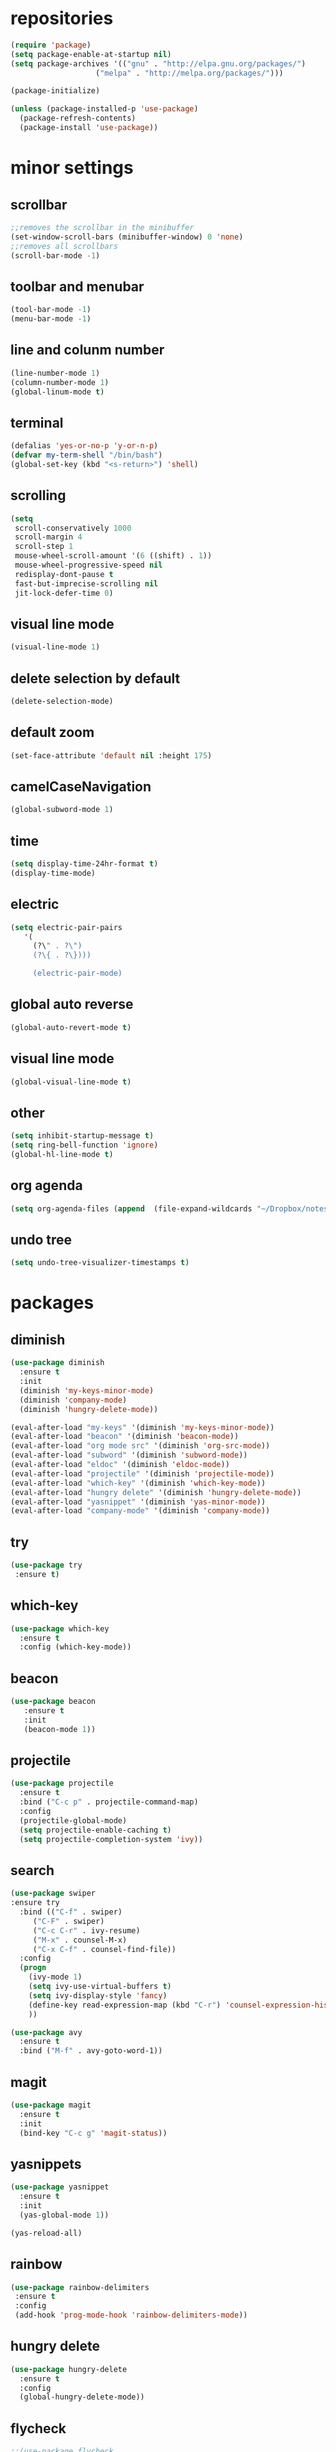 * repositories
#+BEGIN_SRC emacs-lisp
  (require 'package)
  (setq package-enable-at-startup nil)
  (setq package-archives '(("gnu" . "http://elpa.gnu.org/packages/")
                     ("melpa" . "http://melpa.org/packages/")))

  (package-initialize)

  (unless (package-installed-p 'use-package)
    (package-refresh-contents)
    (package-install 'use-package))
#+END_SRC
* minor settings
** scrollbar
   #+BEGIN_SRC emacs-lisp
   ;;removes the scrollbar in the minibuffer
   (set-window-scroll-bars (minibuffer-window) 0 'none)
   ;;removes all scrollbars
   (scroll-bar-mode -1)
   #+END_SRC
** toolbar and menubar
   #+BEGIN_SRC emacs-lisp
   (tool-bar-mode -1)
   (menu-bar-mode -1)
   #+END_SRC
** line and colunm number
   #+BEGIN_SRC emacs-lisp
   (line-number-mode 1)
   (column-number-mode 1)
   (global-linum-mode t)
   #+END_SRC
** terminal
   #+BEGIN_SRC emacs-lisp
   (defalias 'yes-or-no-p 'y-or-n-p)
   (defvar my-term-shell "/bin/bash")
   (global-set-key (kbd "<s-return>") 'shell)
    #+END_SRC
** scrolling
   #+BEGIN_SRC emacs-lisp
     (setq
      scroll-conservatively 1000                     
      scroll-margin 4                                
      scroll-step 1                                  
      mouse-wheel-scroll-amount '(6 ((shift) . 1))   
      mouse-wheel-progressive-speed nil
      redisplay-dont-pause t
      fast-but-imprecise-scrolling nil
      jit-lock-defer-time 0)
   #+END_SRC
** visual line mode
#+BEGIN_SRC emacs-lisp
(visual-line-mode 1)
#+END_SRC
** delete selection by default
   #+BEGIN_SRC emacs-lisp
   (delete-selection-mode)
  #+END_SRC
** default zoom 
   #+BEGIN_SRC emacs-lisp
   (set-face-attribute 'default nil :height 175)
   #+END_SRC
** camelCaseNavigation
   #+BEGIN_SRC emacs-lisp
   (global-subword-mode 1)
   #+END_SRC
** time
  #+BEGIN_SRC emacs-lisp
    (setq display-time-24hr-format t)
    (display-time-mode)
  #+END_SRC
** electric
  #+BEGIN_SRC emacs-lisp
   (setq electric-pair-pairs
  	  '(
  	    (?\" . ?\")
  	    (?\{ . ?\})))

	    (electric-pair-mode)			   
  #+END_SRC
** global auto reverse
    #+BEGIN_SRC emacs-lisp
    (global-auto-revert-mode t)
    #+END_SRC
** visual line mode
#+BEGIN_SRC emacs-lisp
(global-visual-line-mode t)
#+END_SRC
** other
   #+BEGIN_SRC emacs-lisp
   (setq inhibit-startup-message t)
   (setq ring-bell-function 'ignore)
   (global-hl-line-mode t)
   #+END_SRC 
** org agenda
#+BEGIN_SRC emacs-lisp
(setq org-agenda-files (append  (file-expand-wildcards "~/Dropbox/notes/*.org")))
#+END_SRC
** undo tree
#+BEGIN_SRC emacs-lisp
(setq undo-tree-visualizer-timestamps t)
#+END_SRC
* packages
** diminish
  #+BEGIN_SRC emacs-lisp
   (use-package diminish
     :ensure t
     :init
     (diminish 'my-keys-minor-mode)
     (diminish 'company-mode)
     (diminish 'hungry-delete-mode))

   (eval-after-load "my-keys" '(diminish 'my-keys-minor-mode))
   (eval-after-load "beacon" '(diminish 'beacon-mode))
   (eval-after-load "org mode src" '(diminish 'org-src-mode))
   (eval-after-load "subword" '(diminish 'subword-mode))
   (eval-after-load "eldoc" '(diminish 'eldoc-mode))
   (eval-after-load "projectile" '(diminish 'projectile-mode))
   (eval-after-load "which-key" '(diminish 'which-key-mode))
   (eval-after-load "hungry delete" '(diminish 'hungry-delete-mode))
   (eval-after-load "yasnippet" '(diminish 'yas-minor-mode))
   (eval-after-load "company-mode" '(diminish 'company-mode))
  #+END_SRC
** try
  #+BEGIN_SRC emacs-lisp
  (use-package try
   :ensure t)
  #+END_SRC
** which-key
#+BEGIN_SRC emacs-lisp
  (use-package which-key
    :ensure t
    :config (which-key-mode))
#+END_SRC
** beacon
  #+BEGIN_SRC emacs-lisp
  (use-package beacon
     :ensure t
     :init
     (beacon-mode 1))
  #+END_SRC
** projectile
  #+BEGIN_SRC emacs-lisp
	(use-package projectile
	  :ensure t
	  :bind ("C-c p" . projectile-command-map)
	  :config
	  (projectile-global-mode)
	  (setq projectile-enable-caching t)
	  (setq projectile-completion-system 'ivy))      

  #+END_SRC
** search
#+BEGIN_SRC emacs-lisp
  (use-package swiper
  :ensure try
    :bind (("C-f" . swiper)
	   ("C-F" . swiper)
	   ("C-c C-r" . ivy-resume)
	   ("M-x" . counsel-M-x)
	   ("C-x C-f" . counsel-find-file))
    :config
    (progn
      (ivy-mode 1)
      (setq ivy-use-virtual-buffers t)
      (setq ivy-display-style 'fancy)
      (define-key read-expression-map (kbd "C-r") 'counsel-expression-history)
      ))

  (use-package avy
    :ensure t
    :bind ("M-f" . avy-goto-word-1))
#+END_SRC
** magit
  #+BEGIN_SRC emacs-lisp
   (use-package magit
     :ensure t
     :init
     (bind-key "C-c g" 'magit-status))
  #+END_SRC
** yasnippets
  #+BEGIN_SRC emacs-lisp
   (use-package yasnippet
     :ensure t
     :init
     (yas-global-mode 1))
     
   (yas-reload-all)
  #+END_SRC
** rainbow
  #+BEGIN_SRC emacs-lisp
  (use-package rainbow-delimiters
   :ensure t
   :config 
   (add-hook 'prog-mode-hook 'rainbow-delimiters-mode))
  #+END_SRC
** hungry delete
  #+BEGIN_SRC emacs-lisp
   (use-package hungry-delete
     :ensure t
     :config
     (global-hungry-delete-mode))
  #+END_SRC
** flycheck
  #+BEGIN_SRC emacs-lisp
    ;;(use-package flycheck
    ;;  :ensure t
    ;;  :init 
    ;;  (add-hook 'c++-mode-hook #'flycheck-mode))
  #+END_SRC
** dashboard
  #+BEGIN_SRC emacs-lisp
    (use-package dashboard
      :ensure t)

    (use-package dashboard
      :config
      (setq dashboard-items '((projects . 5)
			       (recents . 5)))
      (setq dashboard-startup-banner 1)
      (dashboard-setup-startup-hook))
  #+END_SRC

** expand region
    #+BEGIN_SRC emacs-lisp
      (use-package expand-region
	:ensure t)
    #+END_SRC
** switch window
    #+BEGIN_SRC emacs-lisp
      (use-package switch-window
	:ensure t
	:config
	(setq switch-window-input-style 'minibuffer)
	(setq switch-window-increase 4)
	(setq switch-window-threshold 2)
	(setq switch-window-shortcut-style 'qwerty)
	(setq switch-window-qwerty-shortcut
	      '("a", "o", "e", "u", "i", "d", "h", "t", "n", "s"))
	:bind
	([remap other-window] . switch-window))
    #+END_SRC
** spaceline
    #+BEGIN_SRC emacs-lisp
      (use-package spaceline
	:ensure t
	:init
	(setq powerline-default-separator 'slant)
	:config
	(spaceline-emacs-theme)
	(spaceline-toggle-minor-modes-off)
	(spaceline-toggle-buffer-size-off)
	(spaceline-toggle-evil-state-on))
    #+END_SRC
** lua
#+BEGIN_SRC emacs-lisp
  (use-package lua-mode
    :ensure t)

  (add-to-list 'auto-mode-alist '("\\.lua$" . lua-mode))
  (add-to-list 'interpreter-mode-alist '("lua" . lua-mode))
#+END_SRC
* theme
#+BEGIN_SRC emacs-lisp
  (use-package doom-themes
    :ensure t
    :config
    (load-theme 'doom-one t))
#+END_SRC
* ido counsel ivy
#+BEGIN_SRC emacs-lisp
  (setq indo-enable-flex-matching t)
  (setq ido-everywhere t)
  (ido-mode 1)

  (defalias 'list-buffers 'ibuffer)
  (use-package counsel  
    :ensure t)

  (use-package ivy
    :ensure t
    :diminish (ivy-mode)
    :bind (("C-x b" . ivy-switch-buffer))
    :config
    (ivy-mode 1)
    (setq ivy-use-virtual-buffers t)
    (setq ivy-display-style 'fancy))
#+END_SRC
* org mode
#+BEGIN_SRC emacs-lisp
  (setq org-src-window-setup 'current-window)


  (use-package org-bullets
    :ensure t
    :init
    (add-hook 'org-mode-hook (lambda ()
			       (org-bullets-mode 1))))

  (setq org-hide-emphasis-markers t)
  (font-lock-add-keywords 'org-mode
			  '(("^ +\\([-*]\\) "
			     (0 (prog1 () (compose-region (match-beginning 1) (match-end 1) "•"))))))

  (defun org-export-filter-timestamp-remove-brackets (timestamp backend info)
    (cond
     ((org-export-derived-backend-p backend 'latex)
      (replace-regexp-in-string "[<>]\\|[][]" "" timestamp))
     ((org-export-derived-backend-p backend 'html)
      (replace-regexp-in-string "&[lg]t;\\|[][]" "" timestamp))))

  (eval-after-load 'ox '(add-to-list
			 'org-export-filter-timestamp-functions
			 'org-export-filter-timestamp-remove-brackets))

  (add-to-list 'load-path (expand-file-name "~/.emacs.d/reveal.js/"))

  (setq-default org-display-custom-times t)

  (setq org-reveal-root (expand-file-name "~/.emacs.d/reveal.js/"))
  (require 'ox-reveal)

  (setq org-time-stamp-custom-formats
	'("<%d %b %Y>" . "<%d/%m/%y %H:%M>"))
  (setq org-reveal-mathjax t)

  (use-package htmlize
    :ensure t)

  (setq org-src-window-setup 'current-window)

  (use-package org-bullets
    :ensure t
    :init
    (add-hook 'org-mode-hook (lambda ()
			       (org-bullets-mode 1))))

  (setq org-hide-emphasis-markers t)
  (font-lock-add-keywords 'org-mode
			  '(("^ +\\([-*]\\) "
			     (0 (prog1 () (compose-region (match-beginning 1) (match-end 1) "•"))))))

  (defun org-export-filter-timestamp-remove-brackets (timestamp backend info)
    (cond
     ((org-export-derived-backend-p backend 'latex)
      (replace-regexp-in-string "[<>]\\|[][]" "" timestamp))
     ((org-export-derived-backend-p backend 'html)
      (replace-regexp-in-string "&[lg]t;\\|[][]" "" timestamp))))

  (eval-after-load 'ox '(add-to-list
			 'org-export-filter-timestamp-functions
			 'org-export-filter-timestamp-remove-brackets))

  (setq-default org-display-custom-times t)

  (setq org-time-stamp-custom-formats
	'("<%d/%m/%y>" . "<%d/%m/%y %H:%M:%S>"))



  (require 'org)
  (require 'ox-latex)
  (add-to-list 'org-latex-packages-alist '("" "minted"))
  (setq org-latex-listings 'minted) 
  (setq org-src-fontify-natively t)

  (setq org-latex-pdf-process
	'("pdflatex -shell-escape -interaction nonstopmode -output-directory %o %f"
	  "pdflatex -shell-escape -interaction nonstopmode -output-directory %o %f"
	  "pdflatex -shell-escape -interaction nonstopmode -output-directory %o %f"))

#+END_SRC
** babel
#+BEGIN_SRC emacs-lisp
  (org-babel-do-load-languages
   'org-babel-load-languages
   '((C . t)
     (lua . t)
  ))
#+END_SRC
* functions
** kill a whole word
  #+BEGIN_SRC emacs-lisp
    (defun kill-whole-word()
      (interactive)
      (backward-word)
      (kill-word 1))
    (global-set-key (kbd "C-c w w") 'kill-whole-word)
    #+END_SRC
** reload
    #+BEGIN_SRC emacs-lisp
    ;;f has to be lowercase btw
      (defun config-reload()
	(interactive)
	(org-babel-load-file (expand-file-name "~/.emacs.d/settings.org")))
      (global-set-key (kbd "<f5>") 'config-reload)
    #+END_SRC
** window
*** split horizontally 
      #+BEGIN_SRC emacs-lisp
	(defun split-and-follow-horizontally ()
	  (interactive)
	  (split-window-below)
	  (balance-windows)
	  (other-window 1))
	  ;;two versions so it works anyway if I press 2 too fast
	(global-set-key (kbd "C-c 2") 'split-and-follow-horizontally)
	(global-set-key (kbd "C-c C-2") 'split-and-follow-horizontally)
	
      #+END_SRC
*** split vertically
      #+BEGIN_SRC emacs-lisp
	(defun split-and-follow-vertically ()
	    (interactive)
	    (split-window-right)
	    (balance-windows)
	    (other-window 1))
	    ;;two versions so it works anyway if I press 3 too fast
	(global-set-key (kbd "C-c 3") 'split-and-follow-vertically)
	(global-set-key (kbd "C-c C-3") 'split-and-follow-vertically)
      #+END_SRC
** duplicate line
#+BEGIN_SRC emacs-lisp
 (defun duplicate-line ()
   (interactive)
   (let ((col (current-column)))
     (move-beginning-of-line 1)
     (kill-line)
     (yank)
     (newline)
     (yank)
     (move-to-column col)))

 (global-set-key (kbd "C-c h") 'duplicate-line)

#+END_SRC
** move line
#+BEGIN_SRC emacs-lisp
  (defun move-text-internal (arg)
     (cond
      ((and mark-active transient-mark-mode)
       (if (> (point) (mark))
	      (exchange-point-and-mark))
       (let ((column (current-column))
		(text (delete-and-extract-region (point) (mark))))
	 (forward-line arg)
	 (move-to-column column t)
	 (set-mark (point))
	 (insert text)
	 (exchange-point-and-mark)
	 (setq deactivate-mark nil)))
      (t
       (beginning-of-line)
       (when (or (> arg 0) (not (bobp)))
	 (forward-line)
	 (when (or (< arg 0) (not (eobp)))
	      (transpose-lines arg))
	 (forward-line -1)))))

  (defun move-text-down (arg)
     "Move region (transient-mark-mode active) or current line
    arg lines down."
     (interactive "*p")
     (move-text-internal arg))

  (defun move-text-up (arg)
     "Move region (transient-mark-mode active) or current line
    arg lines up."
     (interactive "*p")
     (move-text-internal (- arg)))

  (defun move-text-internal (arg)
     (cond
      ((and mark-active transient-mark-mode)
       (if (> (point) (mark))
	      (exchange-point-and-mark))
       (let ((column (current-column))
		(text (delete-and-extract-region (point) (mark))))
	 (forward-line arg)
	 (move-to-column column t)
	 (set-mark (point))
	 (insert text)
	 (exchange-point-and-mark)
	 (setq deactivate-mark nil)))
      (t
       (beginning-of-line)
       (when (or (> arg 0) (not (bobp)))
	 (forward-line)
	 (when (or (< arg 0) (not (eobp)))
	      (transpose-lines arg))
	 (forward-line -1)))))

  (defun move-text-down (arg)
     "Move region (transient-mark-mode active) or current line
    arg lines down."
     (interactive "*p")
     (move-text-internal arg))

  (defun move-text-up (arg)
     "Move region (transient-mark-mode active) or current line
    arg lines up."
     (interactive "*p")
     (move-text-internal (- arg)))

  (global-set-key (kbd "C-c c") 'move-text-up)
  (global-set-key (kbd "C-c t") 'move-text-down)
#+END_SRC
* languages
  #+BEGIN_SRC emacs-lisp
    (setq c-default-style "bsd"
	  c-basic-offset 3)


    (use-package modern-cpp-font-lock
      :ensure t
      :hook (c++-mode . modern-c++-font-lock-mode))


    (add-hook 'lua-mode-hook 
	      (lambda () (unless (fboundp 'lua-calculate-indentation-right-shift-next)
			   (load-file (locate-file "my-lua.el" load-path)))))

  #+END_SRC
* language server
** ccls
   #+BEGIN_SRC emacs-lisp
     (use-package ccls
       :hook ((c-mode c++-mode objc-mode) .
	      (lambda () (require 'ccls) (lsp))))

     (setq ccls-sem-highlight-method 'font-lock)
     (ccls-use-default-rainbow-sem-highlight)


     (setq lsp-prefer-flymake nil)

     (setq-default flycheck-disabled-checkers '(c/c++-clang c/c++-cppcheck c/c++-gcc))
     (with-eval-after-load 'projectile
       (add-to-list 'projectile-globally-ignored-directories ".ccls-cache"))
     (setq company-transformers nil company-lsp-async t company-lsp-cache-candidates nil)
     (ccls-use-default-rainbow-sem-highlight)
   #+END_SRC
** lsp
  #+BEGIN_SRC emacs-lisp
    (use-package lsp-mode :ensure t :commands lsp)
    (use-package company-lsp :ensure t :commands company-lsp)
  #+END_SRC

** company
   #+BEGIN_SRC emacs-lisp
     (use-package company
       :diminish ""
       :ensure t
       :config
       (setq company-idle-delay 0.3)
       (setq company-minimum-prefix-length 1)
       (global-company-mode t))

     (with-eval-after-load 'company
       (define-key company-active-map (kbd "M-n") nil)
       (define-key company-active-map (kbd "M-p") nil)
       (define-key company-active-map (kbd "H-i") 'company-select-previous)
       (define-key company-active-map (kbd "C-k") 'company-select-next))
   
       (setq company-transformers nil company-lsp-async t company-lsp-cache-candidates nil)
   #+END_SRC
* keybindings
  #+BEGIN_SRC emacs-lisp
    (defvar my-keys-minor-mode-map
      (let ((map (make-sparse-keymap)))
	(define-key map (kbd "C-z") 'undo)
	(define-key map (kbd "C-s") 'save-buffer)
	(define-key map (kbd "C-c C-f") 'counsel-find-file)
	(define-key map (kbd "C-c r j") 'jump-to-register)
	(define-key map (kbd "C-v") (kbd "C-y"))
	(define-key map (kbd "C-p") 'universal-argument)

	;;Tab = C-i thing
	(define-key input-decode-map (kbd "C-i") (kbd "H-i"))
	
	;;my way of avoiding emacs' pinky (caps lock is rebinded to backspace already)
	(define-key input-decode-map (kbd "C-SPC") (kbd "C-c"))

	;;window with two versions so it works even if I press the number too fast
	(define-key map (kbd "C-c 1") 'delete-other-windows)
	(define-key map (kbd "C-c C-1") 'delete-other-windows)
	(define-key map (kbd "C-c 0") 'delete-window)
	(define-key map (kbd "C-c C-0") 'delete-window)
	(define-key map (kbd "C-c o") 'switch-window)
	(define-key map (kbd "C-c a") 'ff-find-other-file)

	;;switch buffer
	(define-key map (kbd "C-c b") 'ivy-switch-buffer)
	(define-key map (kbd "C-c C-b") 'ivy-switch-buffer)
	
	;;copy/cut paste	
	(define-key map (kbd "C-c C-y") 'kill-ring-save)
	(define-key map (kbd "C-c f") 'kill-region)
	
	;;mark
	(define-key map (kbd "<C-tab>") 'set-mark-command)

	;;navigation by one
	(define-key map (kbd "H-i") 'previous-line)
	(define-key map (kbd "C-k") 'next-line)
	(define-key map (kbd "C-j") 'backward-char)
	(define-key map (kbd "C-l") 'forward-char)

	;;navigation by one element
	(define-key map (kbd "M-i") 'backward-sentence)	
	(define-key map (kbd "M-k") 'forward-sentence)
	(define-key map (kbd "M-j") 'backward-word)
	(define-key map (kbd "M-l") 'forward-word)

	;;move to end of *
	(define-key map (kbd "C-u") 'move-beginning-of-line)
	(define-key map (kbd "C-o") 'move-end-of-line)
	(define-key map (kbd "M-u") 'beginning-of-buffer)
	(define-key map (kbd "M-o") 'end-of-buffer)

	;;expand region
	(define-key map (kbd "C-e") 'er/expand-region)
	(define-key map (kbd "C-r") 'er/contract-region)

	;;deleting stuff
	(define-key map (kbd "M-<DEL>") 'kill-line)

	;;main keys
	(define-key map (kbd "`") 'execute-extended-command)
	  map)
	"my-keys-minor-mode keymap.")

	(define-minor-mode my-keys-minor-mode
	:init-value t
	:lighter " my-keys")
	
	(my-keys-minor-mode 1)

 #+END_SRC
* registers
#+BEGIN_SRC emacs-lisp
  (set-register ?e(cons 'file "~/.emacs.d/settings.org"))
  (set-register ?n(cons 'file "~/Dropbox/notes/todo.org"))
#+END_SRC

